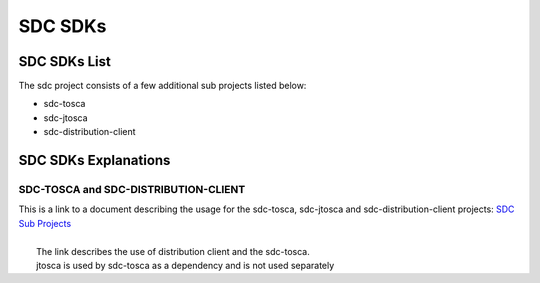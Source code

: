 .. This work is licensed under a Creative Commons Attribution 4.0 International License.
.. http://creativecommons.org/licenses/by/4.0

========
SDC SDKs
========


SDC SDKs List
=============

The sdc project consists of a few additional sub projects listed below:

- sdc-tosca
- sdc-jtosca
- sdc-distribution-client

SDC SDKs Explanations
=====================

SDC-TOSCA and SDC-DISTRIBUTION-CLIENT
-------------------------------------
| This is a link to a document describing the usage for the sdc-tosca, sdc-jtosca and sdc-distribution-client projects: `SDC Sub Projects <https://wiki.onap.org/display/DW/SDC+Distribution+client+AID?preview=/11929307/11929304/SDC_Distribution_AID_1710_030717.docx>`_
|
|	The link describes the use of distribution client and the sdc-tosca.
|	jtosca is used by sdc-tosca as a dependency and is not used separately

